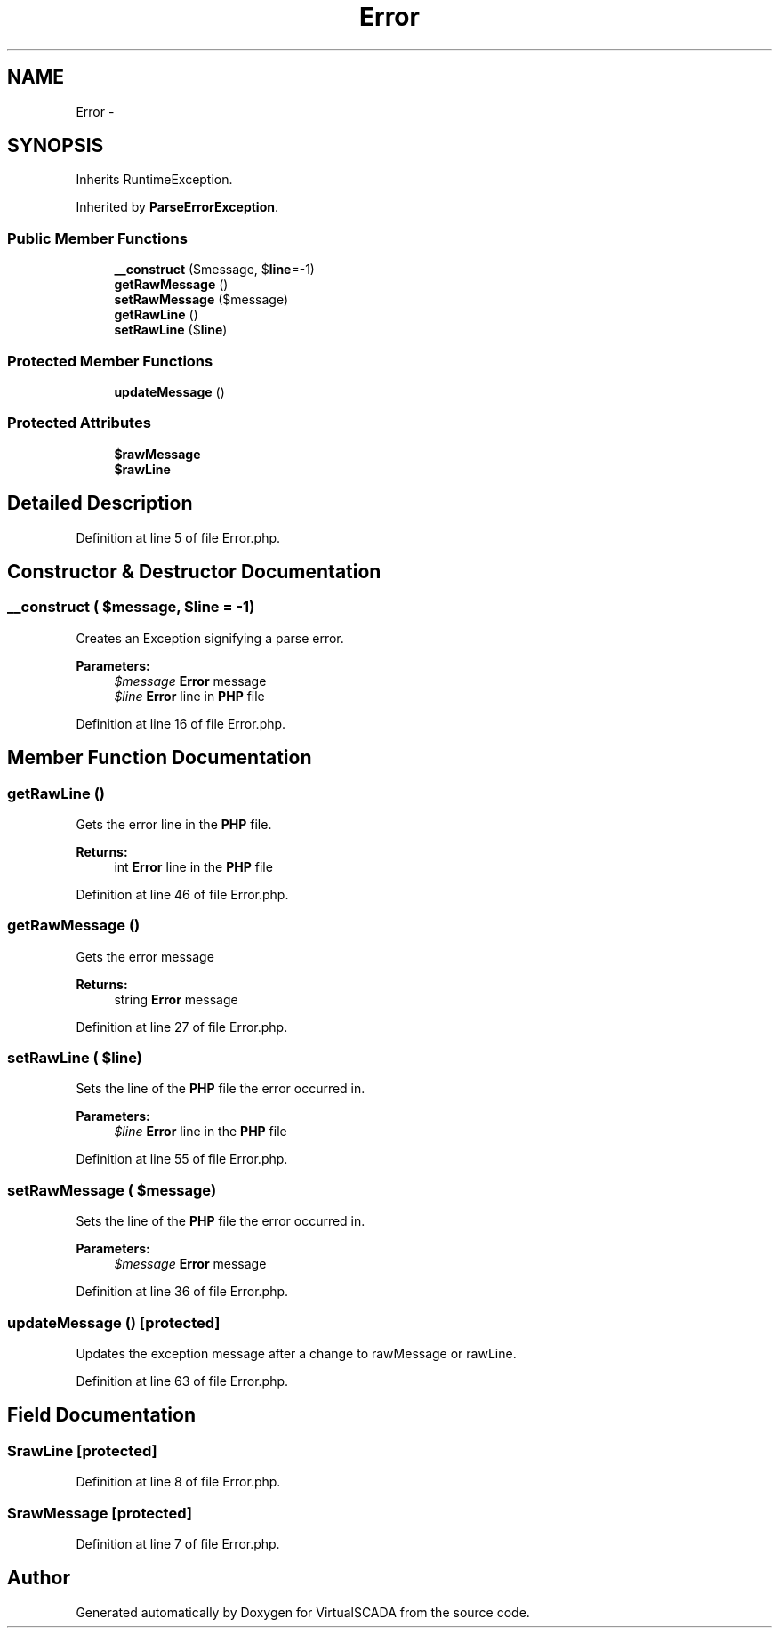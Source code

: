 .TH "Error" 3 "Tue Apr 14 2015" "Version 1.0" "VirtualSCADA" \" -*- nroff -*-
.ad l
.nh
.SH NAME
Error \- 
.SH SYNOPSIS
.br
.PP
.PP
Inherits RuntimeException\&.
.PP
Inherited by \fBParseErrorException\fP\&.
.SS "Public Member Functions"

.in +1c
.ti -1c
.RI "\fB__construct\fP ($message, $\fBline\fP=-1)"
.br
.ti -1c
.RI "\fBgetRawMessage\fP ()"
.br
.ti -1c
.RI "\fBsetRawMessage\fP ($message)"
.br
.ti -1c
.RI "\fBgetRawLine\fP ()"
.br
.ti -1c
.RI "\fBsetRawLine\fP ($\fBline\fP)"
.br
.in -1c
.SS "Protected Member Functions"

.in +1c
.ti -1c
.RI "\fBupdateMessage\fP ()"
.br
.in -1c
.SS "Protected Attributes"

.in +1c
.ti -1c
.RI "\fB$rawMessage\fP"
.br
.ti -1c
.RI "\fB$rawLine\fP"
.br
.in -1c
.SH "Detailed Description"
.PP 
Definition at line 5 of file Error\&.php\&.
.SH "Constructor & Destructor Documentation"
.PP 
.SS "__construct ( $message,  $line = \fC-1\fP)"
Creates an Exception signifying a parse error\&.
.PP
\fBParameters:\fP
.RS 4
\fI$message\fP \fBError\fP message 
.br
\fI$line\fP \fBError\fP line in \fBPHP\fP file 
.RE
.PP

.PP
Definition at line 16 of file Error\&.php\&.
.SH "Member Function Documentation"
.PP 
.SS "getRawLine ()"
Gets the error line in the \fBPHP\fP file\&.
.PP
\fBReturns:\fP
.RS 4
int \fBError\fP line in the \fBPHP\fP file 
.RE
.PP

.PP
Definition at line 46 of file Error\&.php\&.
.SS "getRawMessage ()"
Gets the error message
.PP
\fBReturns:\fP
.RS 4
string \fBError\fP message 
.RE
.PP

.PP
Definition at line 27 of file Error\&.php\&.
.SS "setRawLine ( $line)"
Sets the line of the \fBPHP\fP file the error occurred in\&.
.PP
\fBParameters:\fP
.RS 4
\fI$line\fP \fBError\fP line in the \fBPHP\fP file 
.RE
.PP

.PP
Definition at line 55 of file Error\&.php\&.
.SS "setRawMessage ( $message)"
Sets the line of the \fBPHP\fP file the error occurred in\&.
.PP
\fBParameters:\fP
.RS 4
\fI$message\fP \fBError\fP message 
.RE
.PP

.PP
Definition at line 36 of file Error\&.php\&.
.SS "updateMessage ()\fC [protected]\fP"
Updates the exception message after a change to rawMessage or rawLine\&. 
.PP
Definition at line 63 of file Error\&.php\&.
.SH "Field Documentation"
.PP 
.SS "$rawLine\fC [protected]\fP"

.PP
Definition at line 8 of file Error\&.php\&.
.SS "$rawMessage\fC [protected]\fP"

.PP
Definition at line 7 of file Error\&.php\&.

.SH "Author"
.PP 
Generated automatically by Doxygen for VirtualSCADA from the source code\&.
